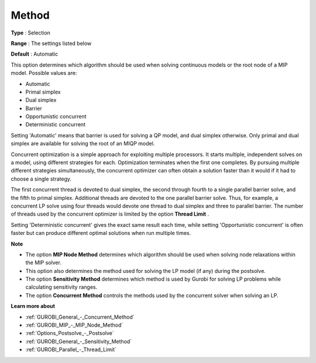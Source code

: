 .. _GUROBI_General_-_Method:


Method
======



**Type** :	Selection	

**Range** :	The settings listed below	

**Default** :	Automatic	



This option determines which algorithm should be used when solving continuous models or the root node of a MIP model. Possible values are:



*	Automatic
*	Primal simplex
*	Dual simplex
*	Barrier
*	Opportunistic concurrent
*	Deterministic concurrent




Setting 'Automatic' means that barrier is used for solving a QP model, and dual simplex otherwise. Only primal and dual simplex are available for solving the root of an MIQP model.





Concurrent optimization is a simple approach for exploiting multiple processors. It starts multiple, independent solves on a model, using different strategies for each. Optimization terminates when the first one completes. By pursuing multiple different strategies simultaneously, the concurrent optimizer can often obtain a solution faster than it would if it had to choose a single strategy.





The first concurrent thread is devoted to dual simplex, the second through fourth to a single parallel barrier solve, and the fifth to primal simplex. Additional threads are devoted to the one parallel barrier solve. Thus, for example, a concurrent LP solve using four threads would devote one thread to dual simplex and three to parallel barrier. The number of threads used by the concurrent optimizer is limited by the option **Thread Limit** .





Setting 'Deterministic concurrent' gives the exact same result each time, while setting 'Opportunistic concurrent' is often faster but can produce different optimal solutions when run multiple times.





**Note** 

*	The option **MIP Node Method**  determines which algorithm should be used when solving node relaxations within the MIP solver.
*	This option also determines the method used for solving the LP model (if any) during the postsolve.
*	The option **Sensitivity Method**  determines which method is used by Gurobi for solving LP problems while calculating sensitivity ranges.
*	The option **Concurrent Method**  controls the methods used by the concurrent solver when solving an LP.




**Learn more about** 

*	:ref:`GUROBI_General_-_Concurrent_Method` 
*	:ref:`GUROBI_MIP_-_MIP_Node_Method` 
*	:ref:`Options_Postsolve_-_Postsolve` 
*	:ref:`GUROBI_General_-_Sensitivity_Method` 
*	:ref:`GUROBI_Parallel_-_Thread_Limit` 



